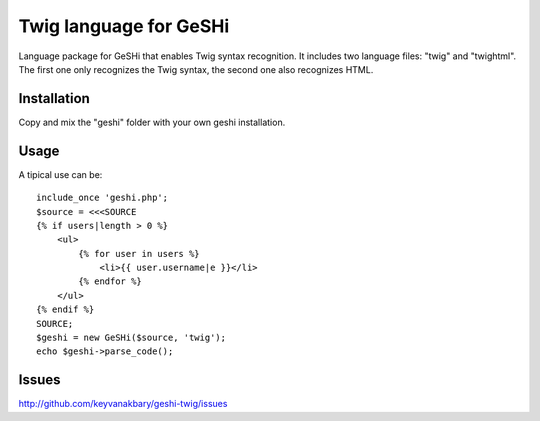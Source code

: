 Twig language for GeSHi
=======================

Language package for GeSHi that enables Twig syntax recognition. It includes
two language files: "twig" and "twightml". The first one only recognizes the
Twig syntax, the second one also recognizes HTML.

Installation
------------

Copy and mix the "geshi" folder with your own geshi installation.

Usage
-----

A tipical use can be::

    include_once 'geshi.php';
    $source = <<<SOURCE
    {% if users|length > 0 %}
        <ul>
            {% for user in users %}
                <li>{{ user.username|e }}</li>
            {% endfor %}
        </ul>
    {% endif %}
    SOURCE;
    $geshi = new GeSHi($source, 'twig');
    echo $geshi->parse_code();

Issues
------

http://github.com/keyvanakbary/geshi-twig/issues

